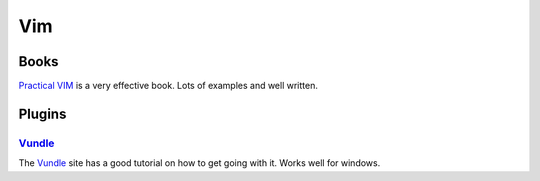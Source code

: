 .. _vim:
Vim
=================================================

Books
-------------------------------------------------

`Practical VIM <http://pragprog.com/book/dnvim/practical-vim>`_ is a very
effective book. Lots of examples and well written.

Plugins
-------------------------------------------------

`Vundle <https://github.com/gmarik/vundle>`_
^^^^^^^^^^^^^^^^^^^^^^^^^^^^^^^^^^^^^^^^^^^^^^^^^

The `Vundle <https://github.com/gmarik/vundle>`_ site has a good tutorial on
how to get going with it. Works well for windows.
